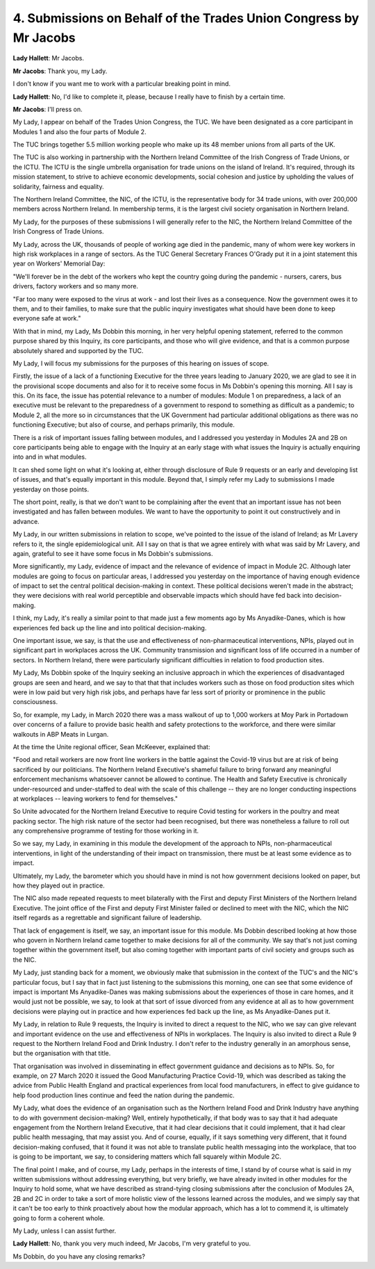 4. Submissions on Behalf of the Trades Union Congress by Mr Jacobs
==================================================================

**Lady Hallett**: Mr Jacobs.

**Mr Jacobs**: Thank you, my Lady.

I don't know if you want me to work with a particular breaking point in mind.

**Lady Hallett**: No, I'd like to complete it, please, because I really have to finish by a certain time.

**Mr Jacobs**: I'll press on.

My Lady, I appear on behalf of the Trades Union Congress, the TUC. We have been designated as a core participant in Modules 1 and also the four parts of Module 2.

The TUC brings together 5.5 million working people who make up its 48 member unions from all parts of the UK.

The TUC is also working in partnership with the Northern Ireland Committee of the Irish Congress of Trade Unions, or the ICTU. The ICTU is the single umbrella organisation for trade unions on the island of Ireland. It's required, through its mission statement, to strive to achieve economic developments, social cohesion and justice by upholding the values of solidarity, fairness and equality.

The Northern Ireland Committee, the NIC, of the ICTU, is the representative body for 34 trade unions, with over 200,000 members across Northern Ireland. In membership terms, it is the largest civil society organisation in Northern Ireland.

My Lady, for the purposes of these submissions I will generally refer to the NIC, the Northern Ireland Committee of the Irish Congress of Trade Unions.

My Lady, across the UK, thousands of people of working age died in the pandemic, many of whom were key workers in high risk workplaces in a range of sectors. As the TUC General Secretary Frances O'Grady put it in a joint statement this year on Workers' Memorial Day:

"We'll forever be in the debt of the workers who kept the country going during the pandemic - nursers, carers, bus drivers, factory workers and so many more.

"Far too many were exposed to the virus at work - and lost their lives as a consequence. Now the government owes it to them, and to their families, to make sure that the public inquiry investigates what should have been done to keep everyone safe at work."

With that in mind, my Lady, Ms Dobbin this morning, in her very helpful opening statement, referred to the common purpose shared by this Inquiry, its core participants, and those who will give evidence, and that is a common purpose absolutely shared and supported by the TUC.

My Lady, I will focus my submissions for the purposes of this hearing on issues of scope.

Firstly, the issue of a lack of a functioning Executive for the three years leading to January 2020, we are glad to see it in the provisional scope documents and also for it to receive some focus in Ms Dobbin's opening this morning. All I say is this. On its face, the issue has potential relevance to a number of modules: Module 1 on preparedness, a lack of an executive must be relevant to the preparedness of a government to respond to something as difficult as a pandemic; to Module 2, all the more so in circumstances that the UK Government had particular additional obligations as there was no functioning Executive; but also of course, and perhaps primarily, this module.

There is a risk of important issues falling between modules, and I addressed you yesterday in Modules 2A and 2B on core participants being able to engage with the Inquiry at an early stage with what issues the Inquiry is actually enquiring into and in what modules.

It can shed some light on what it's looking at, either through disclosure of Rule 9 requests or an early and developing list of issues, and that's equally important in this module. Beyond that, I simply refer my Lady to submissions I made yesterday on those points.

The short point, really, is that we don't want to be complaining after the event that an important issue has not been investigated and has fallen between modules. We want to have the opportunity to point it out constructively and in advance.

My Lady, in our written submissions in relation to scope, we've pointed to the issue of the island of Ireland; as Mr Lavery refers to it, the single epidemiological unit. All I say on that is that we agree entirely with what was said by Mr Lavery, and again, grateful to see it have some focus in Ms Dobbin's submissions.

More significantly, my Lady, evidence of impact and the relevance of evidence of impact in Module 2C. Although later modules are going to focus on particular areas, I addressed you yesterday on the importance of having enough evidence of impact to set the central political decision-making in context. These political decisions weren't made in the abstract; they were decisions with real world perceptible and observable impacts which should have fed back into decision-making.

I think, my Lady, it's really a similar point to that made just a few moments ago by Ms Anyadike-Danes, which is how experiences fed back up the line and into political decision-making.

One important issue, we say, is that the use and effectiveness of non-pharmaceutical interventions, NPIs, played out in significant part in workplaces across the UK. Community transmission and significant loss of life occurred in a number of sectors. In Northern Ireland, there were particularly significant difficulties in relation to food production sites.

My Lady, Ms Dobbin spoke of the Inquiry seeking an inclusive approach in which the experiences of disadvantaged groups are seen and heard, and we say to that that that includes workers such as those on food production sites which were in low paid but very high risk jobs, and perhaps have far less sort of priority or prominence in the public consciousness.

So, for example, my Lady, in March 2020 there was a mass walkout of up to 1,000 workers at Moy Park in Portadown over concerns of a failure to provide basic health and safety protections to the workforce, and there were similar walkouts in ABP Meats in Lurgan.

At the time the Unite regional officer, Sean McKeever, explained that:

"Food and retail workers are now front line workers in the battle against the Covid-19 virus but are at risk of being sacrificed by our politicians. The Northern Ireland Executive's shameful failure to bring forward any meaningful enforcement mechanisms whatsoever cannot be allowed to continue. The Health and Safety Executive is chronically under-resourced and under-staffed to deal with the scale of this challenge -- they are no longer conducting inspections at workplaces -- leaving workers to fend for themselves."

So Unite advocated for the Northern Ireland Executive to require Covid testing for workers in the poultry and meat packing sector. The high risk nature of the sector had been recognised, but there was nonetheless a failure to roll out any comprehensive programme of testing for those working in it.

So we say, my Lady, in examining in this module the development of the approach to NPIs, non-pharmaceutical interventions, in light of the understanding of their impact on transmission, there must be at least some evidence as to impact.

Ultimately, my Lady, the barometer which you should have in mind is not how government decisions looked on paper, but how they played out in practice.

The NIC also made repeated requests to meet bilaterally with the First and deputy First Ministers of the Northern Ireland Executive. The joint office of the First and deputy First Minister failed or declined to meet with the NIC, which the NIC itself regards as a regrettable and significant failure of leadership.

That lack of engagement is itself, we say, an important issue for this module. Ms Dobbin described looking at how those who govern in Northern Ireland came together to make decisions for all of the community. We say that's not just coming together within the government itself, but also coming together with important parts of civil society and groups such as the NIC.

My Lady, just standing back for a moment, we obviously make that submission in the context of the TUC's and the NIC's particular focus, but I say that in fact just listening to the submissions this morning, one can see that some evidence of impact is important Ms Anyadike-Danes was making submissions about the experiences of those in care homes, and it would just not be possible, we say, to look at that sort of issue divorced from any evidence at all as to how government decisions were playing out in practice and how experiences fed back up the line, as Ms Anyadike-Danes put it.

My Lady, in relation to Rule 9 requests, the Inquiry is invited to direct a request to the NIC, who we say can give relevant and important evidence on the use and effectiveness of NPIs in workplaces. The Inquiry is also invited to direct a Rule 9 request to the Northern Ireland Food and Drink Industry. I don't refer to the industry generally in an amorphous sense, but the organisation with that title.

That organisation was involved in disseminating in effect government guidance and decisions as to NPIs. So, for example, on 27 March 2020 it issued the Good Manufacturing Practice Covid-19, which was described as taking the advice from Public Health England and practical experiences from local food manufacturers, in effect to give guidance to help food production lines continue and feed the nation during the pandemic.

My Lady, what does the evidence of an organisation such as the Northern Ireland Food and Drink Industry have anything to do with government decision-making? Well, entirely hypothetically, if that body was to say that it had adequate engagement from the Northern Ireland Executive, that it had clear decisions that it could implement, that it had clear public health messaging, that may assist you. And of course, equally, if it says something very different, that it found decision-making confused, that it found it was not able to translate public health messaging into the workplace, that too is going to be important, we say, to considering matters which fall squarely within Module 2C.

The final point I make, and of course, my Lady, perhaps in the interests of time, I stand by of course what is said in my written submissions without addressing everything, but very briefly, we have already invited in other modules for the Inquiry to hold some, what we have described as strand-tying closing submissions after the conclusion of Modules 2A, 2B and 2C in order to take a sort of more holistic view of the lessons learned across the modules, and we simply say that it can't be too early to think proactively about how the modular approach, which has a lot to commend it, is ultimately going to form a coherent whole.

My Lady, unless I can assist further.

**Lady Hallett**: No, thank you very much indeed, Mr Jacobs, I'm very grateful to you.

Ms Dobbin, do you have any closing remarks?


